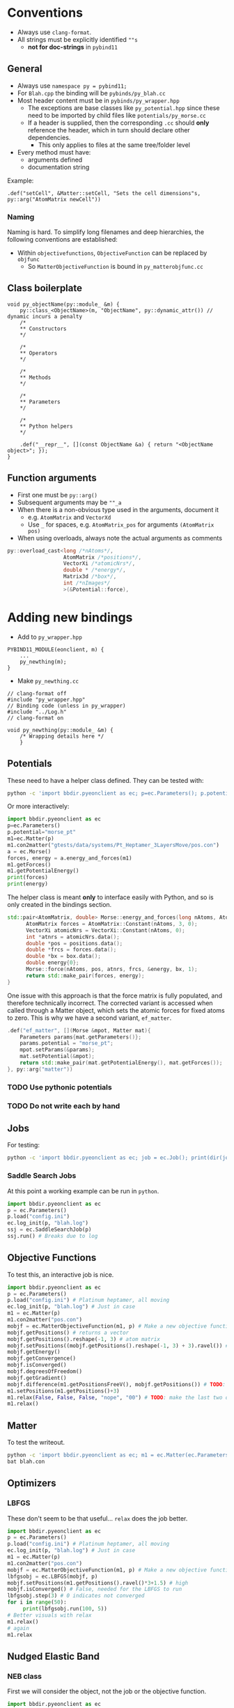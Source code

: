 * Conventions
- Always use ~clang-format~.
- All strings must be explicitly identified ~""s~
  + **not for doc-strings** in ~pybind11~
** General
- Always use ~namespace py = pybind11;~
- For ~Blah.cpp~ the binding will be ~pybinds/py_blah.cc~
- Most header content must be in ~pybinds/py_wrapper.hpp~
  + The exceptions are base classes like ~py_potential.hpp~ since these need to be imported by child files like ~potentials/py_morse.cc~
  + If a header is supplied, then the corresponding ~.cc~ should *only* reference the header, which in turn should declare other dependencies.
    - This only applies to files at the same tree/folder level
- Every method must have:
  + arguments defined
  + documentation string
Example:
#+begin_src c++
.def("setCell", &Matter::setCell, "Sets the cell dimensions"s, py::arg("AtomMatrix newCell"))
#+end_src
*** Naming
Naming is hard. To simplify long filenames and deep hierarchies, the following conventions are established:
- Within ~objectivefunctions~, ~ObjectiveFunction~ can be replaced by ~objfunc~
  + So ~MatterObjectiveFunction~ is bound in ~py_matterobjfunc.cc~
** Class boilerplate

#+begin_src c++
void py_objectName(py::module_ &m) {
    py::class_<ObjectName>(m, "ObjectName", py::dynamic_attr()) // dynamic incurs a penalty
    /*
    ,** Constructors
    ,*/

    /*
    ,** Operators
    ,*/

    /*
    ,** Methods
    ,*/

    /*
    ,** Parameters
    ,*/

    /*
    ,** Python helpers
    ,*/

    .def("__repr__", [](const ObjectName &a) { return "<ObjectName object>"; });
}
#+end_src

** Function arguments
- First one must be ~py::arg()~
- Subsequent arguments may be ~""_a~
- When there is a non-obvious type used in the arguments, document it
  - e.g. ~AtomMatrix~ and ~VectorXd~
  - Use ~_~ for spaces, e.g. ~AtomMatrix_pos~ for arguments ~(AtomMatrix pos)~
- When using overloads, always note the actual arguments as comments
#+begin_src cpp
             py::overload_cast<long /*nAtoms*/,
                               AtomMatrix /*positions*/,
                               VectorXi /*atomicNrs*/,
                               double * /*energy*/,
                               Matrix3d /*box*/,
                               int /*nImages*/
                               >(&Potential::force),
#+end_src
* Adding new bindings
- Add to ~py_wrapper.hpp~
#+begin_src c++
PYBIND11_MODULE(eonclient, m) {
    ...
    py_newthing(m);
}
#+end_src
- Make ~py_newthing.cc~
#+begin_src c++
// clang-format off
#include "py_wrapper.hpp"
// Binding code (unless in py_wrapper)
#include "../Log.h"
// clang-format on

void py_newthing(py::module_ &m) {
    /* Wrapping details here */
    }
#+end_src
** Potentials
These need to have a helper class defined. They can be tested with:
#+begin_src bash
python -c 'import bbdir.pyeonclient as ec; p=ec.Parameters(); p.potential="morse_pt"; m1=ec.Matter(p); m1.con2matter("pos.con"); a = ec.Morse(); forces, energy = a.energy_and_forces(m1.numberOfAtoms(), m1.getPositions(), m1.getCell()); print(forces); print(energy)'
#+end_src
Or more interactively:
#+begin_src python
import bbdir.pyeonclient as ec
p=ec.Parameters()
p.potential="morse_pt"
m1=ec.Matter(p)
m1.con2matter("gtests/data/systems/Pt_Heptamer_3LayersMove/pos.con")
a = ec.Morse()
forces, energy = a.energy_and_forces(m1)
m1.getForces()
m1.getPotentialEnergy()
print(forces)
print(energy)
#+end_src
The helper class is meant *only* to interface easily with Python, and so is only created in the bindings section.
#+begin_src cpp
std::pair<AtomMatrix, double> Morse::energy_and_forces(long nAtoms, AtomMatrix positions, Matrix3d box){
      AtomMatrix forces = AtomMatrix::Constant(nAtoms, 3, 0);
      VectorXi atomicNrs = VectorXi::Constant(nAtoms, 0);
      int *atnrs = atomicNrs.data();
      double *pos = positions.data();
      double *frcs = forces.data();
      double *bx = box.data();
      double energy{0};
      Morse::force(nAtoms, pos, atnrs, frcs, &energy, bx, 1);
      return std::make_pair(forces, energy);
}
#+end_src
One issue with this approach is that the force matrix is fully populated, and therefore technically incorrect. The corrected variant is accessed when called through a Matter object, which sets the atomic forces for fixed atoms to zero. This is why we have a second variant, ~ef_matter~.
#+begin_src cpp
        .def("ef_matter", [](Morse &mpot, Matter mat){
            Parameters params{mat.getParameters()};
            params.potential = "morse_pt";
            mpot.setParams(&params);
            mat.setPotential(&mpot);
            return std::make_pair(mat.getPotentialEnergy(), mat.getForces());
        }, py::arg("matter"))
#+end_src
*** TODO Use pythonic potentials
*** TODO Do not write each by hand
** Jobs
For testing:
#+begin_src bash
python -c 'import bbdir.pyeonclient as ec; job = ec.Job(); print(dir(job)); print(job.BASIN_HOPPING)'
#+end_src
*** Saddle Search Jobs
At this point a working example can be run in ~python~.
#+begin_src python
import bbdir.pyeonclient as ec
p = ec.Parameters()
p.load("config.ini")
ec.log_init(p, "blah.log")
ssj = ec.SaddleSearchJob(p)
ssj.run() # Breaks due to log
#+end_src
** Objective Functions
To test this, an interactive job is nice.
#+begin_src python
import bbdir.pyeonclient as ec
p = ec.Parameters()
p.load("config.ini") # Platinum heptamer, all moving
ec.log_init(p, "blah.log") # Just in case
m1 = ec.Matter(p)
m1.con2matter("pos.con")
mobjf = ec.MatterObjectiveFunction(m1, p) # Make a new objective function
mobjf.getPositions() # returns a vector
mobjf.getPositions().reshape(-1, 3) # atom matrix
mobjf.setPositions((mobjf.getPositions().reshape(-1, 3) + 3).ravel()) # Odd way, but works
mobjf.getEnergy()
mobjf.getConvergence()
mobjf.isConverged()
mobjf.degreesOfFreedom()
mobjf.getGradient()
mobjf.difference(m1.getPositionsFreeV(), mobjf.getPositions()) # TODO: check results?
m1.setPositions(m1.getPositions()+3)
m1.relax(False, False, False, "nope", "00") # TODO: make the last two optional
m1.relax()
#+end_src

** Matter
To test the writeout.
#+begin_src bash
python -c 'import bbdir.pyeonclient as ec; m1 = ec.Matter(ec.Parameters()); m1.con2matter("pos.con"); m1.matter2con("blah.con")'
bat blah.con
#+end_src

** Optimizers
*** LBFGS
These don't seem to be that useful... ~relax~ does the job better.
#+begin_src python
import bbdir.pyeonclient as ec
p = ec.Parameters()
p.load("config.ini") # Platinum heptamer, all moving
ec.log_init(p, "blah.log") # Just in case
m1 = ec.Matter(p)
m1.con2matter("pos.con")
mobjf = ec.MatterObjectiveFunction(m1, p) # Make a new objective function
lbfgsobj = ec.LBFGS(mobjf, p)
mobjf.setPositions(m1.getPositions().ravel()*3+1.5) # high
mobjf.isConverged() # False, needed for the LBFGS to run
lbfgsobj.step(3) # 0 indicates not converged
for i in range(50):
     print(lbfgsobj.run(100, 5))
# Better visuals with relax
m1.relax()
# again
m1.relax
#+end_src
** Nudged Elastic Band
*** NEB class
First we will consider the object, not the job or the objective function.
#+begin_src python
import bbdir.pyeonclient as ec
p = ec.Parameters()
p.load("../examples/neb-al/config.ini") # NEB-Al
ec.log_init(p, "blah.log") # Just in case
product = ec.Matter(p)
product.con2matter("../examples/neb-al/product.con")
reactant = ec.Matter(p)
reactant.con2matter("../examples/neb-al/reactant.con")
neb = ec.NudgedElasticBand(reactant, product, p)
neb.compute()
neb.extremumCurvature
neb.printImageData(False)
#+end_src
This works extremely well.
#+begin_src bash
python -c 'import bbdir.pyeonclient as ec; p = ec.Parameters(); p.load("../examples/neb-al/config.ini") ; ec.log_init(p, "blah.log"); product = ec.Matter(p); product.con2matter("../examples/neb-al/product.con"); reactant = ec.Matter(p); reactant.con2matter("../examples/neb-al/reactant.con"); neb = ec.NudgedElasticBand(reactant, product, p); neb.compute(); neb.extremumCurvature; neb.printImageData(False)'
#+end_src
* Miscellaneous
The main independent components are:
- Parameters :: These have a ~load~ method and consist of static members for the most part
- Matter :: The main class with molecule / atom level writers and readers
- Jobs :: This is the base class for every calculation
- Optimizer :: A class which provides syntactic sugar for working with Objective Functions
- ObjectiveFunction :: The loss definition
